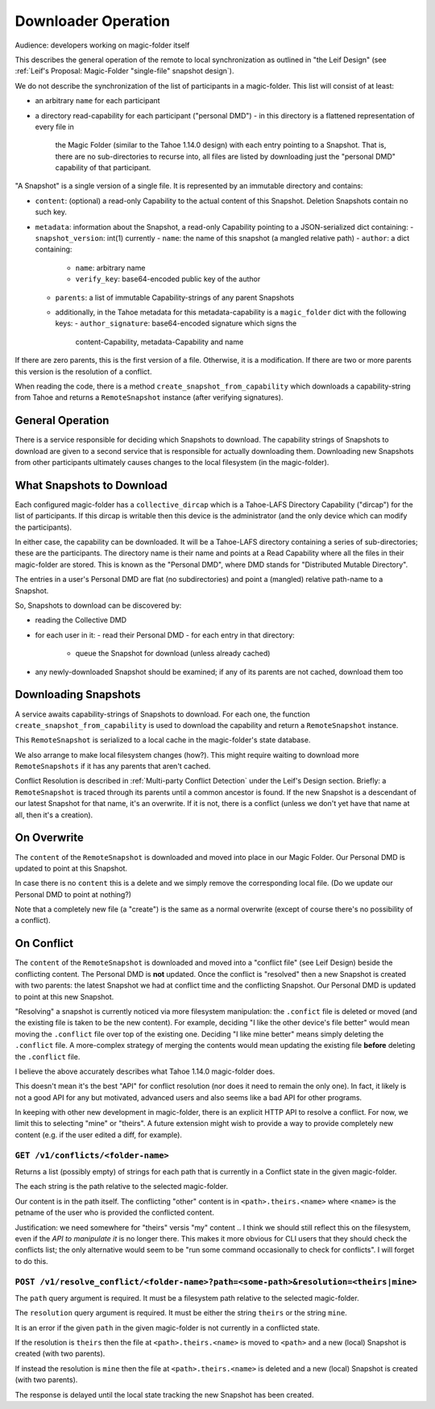 
.. -*- coding: utf-8 -*-

.. _downloader:

Downloader Operation
====================

Audience: developers working on magic-folder itself

This describes the general operation of the remote to local
synchronization as outlined in "the Leif Design" (see :ref:`Leif's
Proposal: Magic-Folder "single-file" snapshot design`).

We do not describe the synchronization of the list of participants in
a magic-folder. This list will consist of at least:

- an arbitrary ``name`` for each participant
- a directory read-capability for each participant ("personal DMD")
  - in this directory is a flattened representation of every file in
    the Magic Folder (similar to the Tahoe 1.14.0 design) with each
    entry pointing to a Snapshot. That is, there are no
    sub-directories to recurse into, all files are listed by
    downloading just the "personal DMD" capability of that participant.

"A Snapshot" is a single version of a single file. It is represented
by an immutable directory and contains:

- ``content``: (optional) a read-only Capability to the actual content of
  this Snapshot. Deletion Snapshots contain no such key.
- ``metadata``: information about the Snapshot, a read-only Capability pointing
  to a JSON-serialized dict containing:
  - ``snapshot_version``: int(1) currently
  - ``name``: the name of this snapshot (a mangled relative path)
  - ``author``: a dict containing:
    - ``name``: arbitrary name
    - ``verify_key``: base64-encoded public key of the author
  - ``parents``: a list of immutable Capability-strings of any parent Snapshots
  - additionally, in the Tahoe metadata for this metadata-capability
    is a ``magic_folder`` dict with the following keys:
    - ``author_signature``: base64-encoded signature which signs the
      content-Capability, metadata-Capability and name

If there are zero parents, this is the first version of a
file. Otherwise, it is a modification. If there are two or more
parents this version is the resolution of a conflict.

When reading the code, there is a method
``create_snapshot_from_capability`` which downloads a
capability-string from Tahoe and returns a ``RemoteSnapshot`` instance
(after verifying signatures).


General Operation
-----------------

There is a service responsible for deciding which Snapshots to
download. The capability strings of Snapshots to download are given to
a second service that is responsible for actually downloading
them. Downloading new Snapshots from other participants ultimately
causes changes to the local filesystem (in the magic-folder).


What Snapshots to Download
--------------------------

Each configured magic-folder has a ``collective_dircap`` which is a
Tahoe-LAFS Directory Capability ("dircap") for the list of
participants. If this dircap is writable then this device is the
administrator (and the only device which can modify the participants).

In either case, the capability can be downloaded. It will be a Tahoe-LAFS
directory containing a series of sub-directories; these are the
participants. The directory name is their name and points at a
Read Capability where all the files in their magic-folder are
stored. This is known as the "Personal DMD", where DMD stands for
"Distributed Mutable Directory".

The entries in a user's Personal DMD are flat (no subdirectories) and
point a (mangled) relative path-name to a Snapshot.

So, Snapshots to download can be discovered by:

- reading the Collective DMD
- for each user in it:
  - read their Personal DMD
  - for each entry in that directory:
    - queue the Snapshot for download (unless already cached)
- any newly-downloaded Snapshot should be examined; if any of its
  parents are not cached, download them too


Downloading Snapshots
---------------------

A service awaits capability-strings of Snapshots to download. For each
one, the function ``create_snapshot_from_capability`` is used to
download the capability and return a ``RemoteSnapshot`` instance.

This ``RemoteSnapshot`` is serialized to a local cache in the
magic-folder's state database.

We also arrange to make local filesystem changes (how?). This might
require waiting to download more ``RemoteSnapshots`` if it has any
parents that aren't cached.

Conflict Resolution is described in :ref:`Multi-party Conflict
Detection` under the Leif's Design section. Briefly: a
``RemoteSnapshot`` is traced through its parents until a common
ancestor is found. If the new Snapshot is a descendant of our latest
Snapshot for that name, it's an overwrite. If it is not, there is a
conflict (unless we don't yet have that name at all, then it's a
creation).


On Overwrite
------------

The ``content`` of the ``RemoteSnapshot`` is downloaded and moved into
place in our Magic Folder. Our Personal DMD is updated to point at
this Snapshot.

In case there is no ``content`` this is a delete and we simply remove
the corresponding local file. (Do we update our Personal DMD to point
at nothing?)

Note that a completely new file (a "create") is the same as a normal
overwrite (except of course there's no possibility of a conflict).


On Conflict
-----------

The ``content`` of the ``RemoteSnapshot`` is downloaded and moved into
a "conflict file" (see Leif Design) beside the conflicting
content. The Personal DMD is **not** updated. Once the conflict is
"resolved" then a new Snapshot is created with two parents: the latest
Snapshot we had at conflict time and the conflicting Snapshot. Our
Personal DMD is updated to point at this new Snapshot.

"Resolving" a snapshot is currently noticed via more filesystem
manipulation: the ``.confict`` file is deleted or moved (and the
existing file is taken to be the new content). For example, deciding
"I like the other device's file better" would mean moving the
``.conflict`` file over top of the existing one. Deciding "I like mine
better" means simply deleting the ``.conflict`` file. A more-complex
strategy of merging the contents would mean updating the existing file
**before** deleting the ``.conflict`` file.

I believe the above accurately describes what Tahoe 1.14.0
magic-folder does.

This doesn't mean it's the best "API" for conflict resolution (nor
does it need to remain the only one). In fact, it likely is not a good
API for any but motivated, advanced users and also seems like a bad
API for other programs.

In keeping with other new development in magic-folder, there is an
explicit HTTP API to resolve a conflict. For now, we limit this to
selecting "mine" or "theirs". A future extension might wish to provide
a way to provide completely new content (e.g. if the user edited a
diff, for example).


``GET /v1/conflicts/<folder-name>``
~~~~~~~~~~~~~~~~~~~~~~~~~~~~~~~~~~~

Returns a list (possibly empty) of strings for each path that is currently in a Conflict state in the given magic-folder.

The each string is the path relative to the selected magic-folder.

Our content is in the path itself. The conflicting "other" content is in ``<path>.theirs.<name>`` where ``<name>`` is the petname of the user who is provided the conflicted content.

Justification: we need somewhere for "theirs" versis "my" content .. I think we should still reflect this on the filesystem, even if the *API to manipulate it* is no longer there. This makes it more obvious for CLI users that they should check the conflicts list; the only alternative would seem to be "run some command occasionally to check for conflicts". I will forget to do this.


``POST /v1/resolve_conflict/<folder-name>?path=<some-path>&resolution=<theirs|mine>``
~~~~~~~~~~~~~~~~~~~~~~~~~~~~~~~~~~~~~~~~~~~~~~~~~~~~~~~~~~~~~~~~~~~~~~~~~~~~~~~~~~~~~

The ``path`` query argument is required.
It must be a filesystem path relative to the selected magic-folder.

The ``resolution`` query argument is required.
It must be either the string ``theirs`` or the string ``mine``.

It is an error if the given ``path`` in the given magic-folder is not
currently in a conflicted state.

If the resolution is ``theirs`` then the file at ``<path>.theirs.<name>`` is moved to ``<path>`` and a new (local) Snapshot is created (with two parents).

If instead the resolution is ``mine`` then the file at ``<path>.theirs.<name>`` is deleted and a new (local) Snapshot is created (with two parents).

The response is delayed until the local state tracking the new Snapshot has been created.
